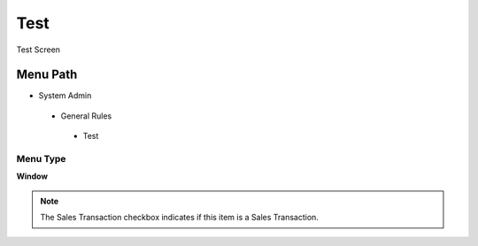 
.. _functional-guide/menu/test:

====
Test
====

Test Screen

Menu Path
=========


* System Admin

 * General Rules

  * Test

Menu Type
---------
\ **Window**\ 

.. note::
    The Sales Transaction checkbox indicates if this item is a Sales Transaction.


.. seealso::
    :ref:`functional-guidewindow-test`
